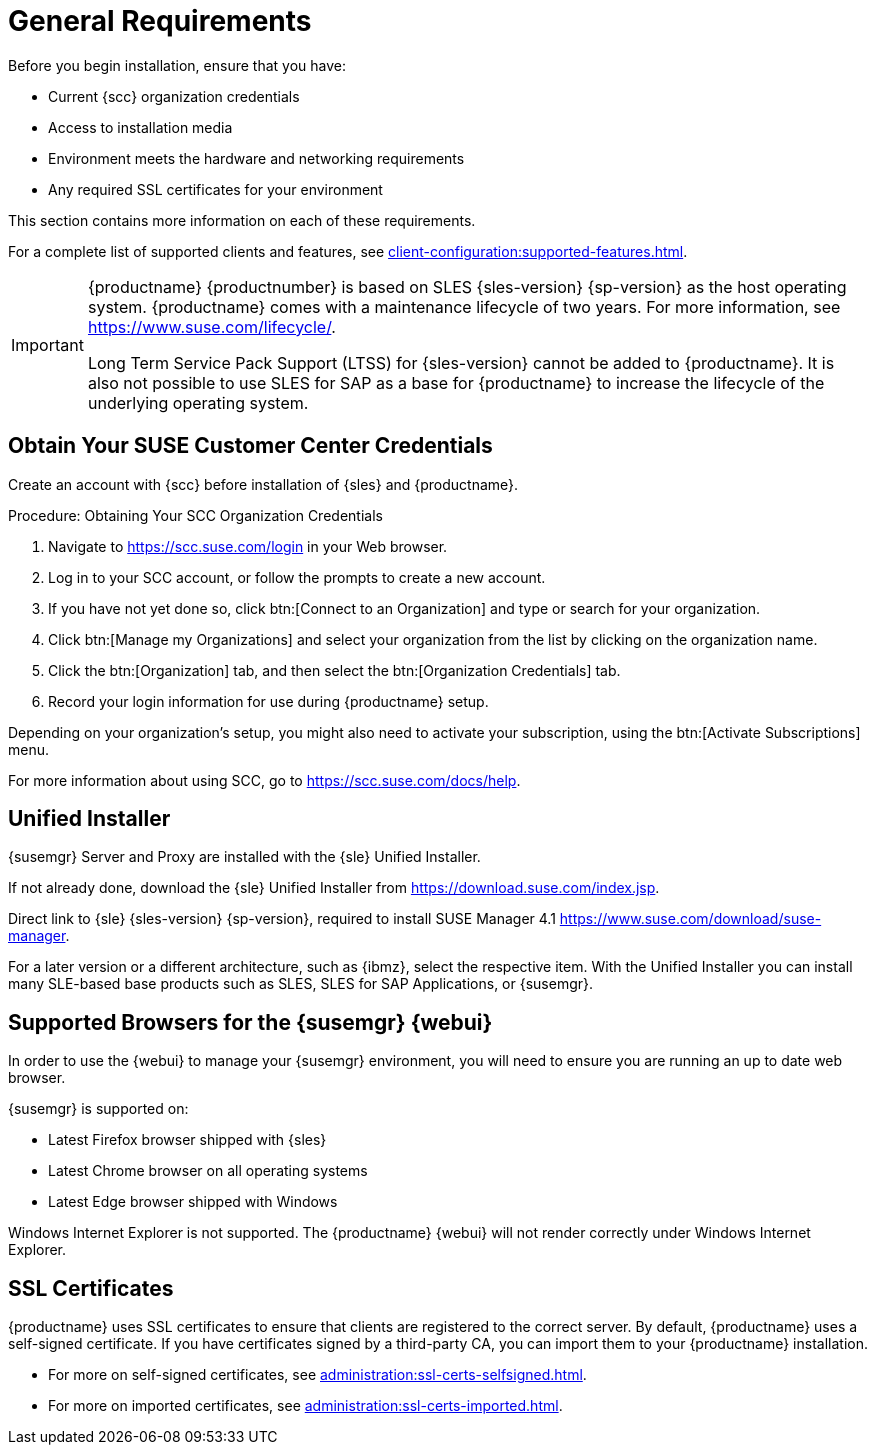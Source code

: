 [[installation-general-requirements]]
= General Requirements

// REMARK this list needs to be cleaned up
Before you begin installation, ensure that you have:

* Current {scc} organization credentials
* Access to installation media
* Environment meets the hardware and networking requirements
* Any required SSL certificates for your environment

This section contains more information on each of these requirements.

For a complete list of supported clients and features, see xref:client-configuration:supported-features.adoc[].


[IMPORTANT]
====
{productname} {productnumber} is based on SLES {sles-version} {sp-version} as the host operating system.
{productname} comes with a maintenance lifecycle of two years.
For more information, see link:https://www.suse.com/lifecycle/[].

Long Term Service Pack Support (LTSS) for {sles-version} cannot be added to {productname}.
It is also not possible to use SLES for SAP as a base for {productname} to increase the lifecycle of the underlying operating system.
====



[[install.scc-register]]
== Obtain Your SUSE Customer Center Credentials

Create an account with {scc} before installation of {sles} and {productname}.

[[creating.scc.account.mgr]]
.Procedure: Obtaining Your SCC Organization Credentials
. Navigate to https://scc.suse.com/login in your Web browser.
. Log in to your SCC account, or follow the prompts to create a new account.
. If you have not yet done so, click btn:[Connect to an Organization] and type or search for your organization.
. Click btn:[Manage my Organizations] and select your organization from the list by clicking on the organization name.
. Click the btn:[Organization] tab, and then select the btn:[Organization Credentials] tab.
. Record your login information for use during {productname} setup.

Depending on your organization's setup, you might also need to activate your subscription, using the btn:[Activate Subscriptions] menu.

For more information about using SCC, go to https://scc.suse.com/docs/help.


[[install.media]]
== Unified Installer

{susemgr} Server and Proxy are installed with the {sle} Unified Installer.

//REMARK What about Uyuni?
ifeval::[{suma-content} == true]
You only require a valid registration code for {productname}.
You do not require a separate code for SLES{nbsp}{sles-version} {sp-version}.
endif::[]

If not already done, download the {sle} Unified Installer from https://download.suse.com/index.jsp.

Direct link to {sle} {sles-version} {sp-version}, required to install SUSE Manager 4.1 https://www.suse.com/download/suse-manager.

For a later version or a different architecture, such as {ibmz}, select the respective item.
With the Unified Installer you can install many SLE-based base products such as SLES, SLES for SAP Applications, or {susemgr}.



[[installation-general-supportedbrowsers]]
== Supported Browsers for the {susemgr} {webui}

In order to use the {webui} to manage your {susemgr} environment, you will need to ensure you are running an up to date web browser.

{susemgr} is supported on:

* Latest Firefox browser shipped with {sles}
* Latest Chrome browser on all operating systems
* Latest Edge browser shipped with Windows

Windows Internet Explorer is not supported.
The {productname} {webui} will not render correctly under Windows Internet Explorer.



== SSL Certificates

{productname} uses SSL certificates to ensure that clients are registered to the correct server.
By default, {productname} uses a self-signed certificate.
If you have certificates signed by a third-party CA, you can import them to your {productname} installation.

* For more on self-signed certificates, see xref:administration:ssl-certs-selfsigned.adoc[].
* For more on imported certificates, see xref:administration:ssl-certs-imported.adoc[].
